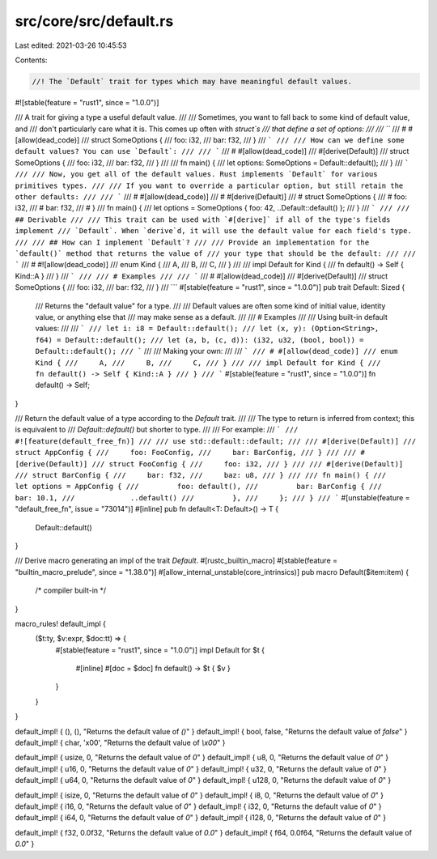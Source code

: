 src/core/src/default.rs
=======================

Last edited: 2021-03-26 10:45:53

Contents:

.. code-block:: rs

    //! The `Default` trait for types which may have meaningful default values.

#![stable(feature = "rust1", since = "1.0.0")]

/// A trait for giving a type a useful default value.
///
/// Sometimes, you want to fall back to some kind of default value, and
/// don't particularly care what it is. This comes up often with `struct`s
/// that define a set of options:
///
/// ```
/// # #[allow(dead_code)]
/// struct SomeOptions {
///     foo: i32,
///     bar: f32,
/// }
/// ```
///
/// How can we define some default values? You can use `Default`:
///
/// ```
/// # #[allow(dead_code)]
/// #[derive(Default)]
/// struct SomeOptions {
///     foo: i32,
///     bar: f32,
/// }
///
/// fn main() {
///     let options: SomeOptions = Default::default();
/// }
/// ```
///
/// Now, you get all of the default values. Rust implements `Default` for various primitives types.
///
/// If you want to override a particular option, but still retain the other defaults:
///
/// ```
/// # #[allow(dead_code)]
/// # #[derive(Default)]
/// # struct SomeOptions {
/// #     foo: i32,
/// #     bar: f32,
/// # }
/// fn main() {
///     let options = SomeOptions { foo: 42, ..Default::default() };
/// }
/// ```
///
/// ## Derivable
///
/// This trait can be used with `#[derive]` if all of the type's fields implement
/// `Default`. When `derive`d, it will use the default value for each field's type.
///
/// ## How can I implement `Default`?
///
/// Provide an implementation for the `default()` method that returns the value of
/// your type that should be the default:
///
/// ```
/// # #![allow(dead_code)]
/// enum Kind {
///     A,
///     B,
///     C,
/// }
///
/// impl Default for Kind {
///     fn default() -> Self { Kind::A }
/// }
/// ```
///
/// # Examples
///
/// ```
/// # #[allow(dead_code)]
/// #[derive(Default)]
/// struct SomeOptions {
///     foo: i32,
///     bar: f32,
/// }
/// ```
#[stable(feature = "rust1", since = "1.0.0")]
pub trait Default: Sized {
    /// Returns the "default value" for a type.
    ///
    /// Default values are often some kind of initial value, identity value, or anything else that
    /// may make sense as a default.
    ///
    /// # Examples
    ///
    /// Using built-in default values:
    ///
    /// ```
    /// let i: i8 = Default::default();
    /// let (x, y): (Option<String>, f64) = Default::default();
    /// let (a, b, (c, d)): (i32, u32, (bool, bool)) = Default::default();
    /// ```
    ///
    /// Making your own:
    ///
    /// ```
    /// # #[allow(dead_code)]
    /// enum Kind {
    ///     A,
    ///     B,
    ///     C,
    /// }
    ///
    /// impl Default for Kind {
    ///     fn default() -> Self { Kind::A }
    /// }
    /// ```
    #[stable(feature = "rust1", since = "1.0.0")]
    fn default() -> Self;
}

/// Return the default value of a type according to the `Default` trait.
///
/// The type to return is inferred from context; this is equivalent to
/// `Default::default()` but shorter to type.
///
/// For example:
/// ```
/// #![feature(default_free_fn)]
///
/// use std::default::default;
///
/// #[derive(Default)]
/// struct AppConfig {
///     foo: FooConfig,
///     bar: BarConfig,
/// }
///
/// #[derive(Default)]
/// struct FooConfig {
///     foo: i32,
/// }
///
/// #[derive(Default)]
/// struct BarConfig {
///     bar: f32,
///     baz: u8,
/// }
///
/// fn main() {
///     let options = AppConfig {
///         foo: default(),
///         bar: BarConfig {
///             bar: 10.1,
///             ..default()
///         },
///     };
/// }
/// ```
#[unstable(feature = "default_free_fn", issue = "73014")]
#[inline]
pub fn default<T: Default>() -> T {
    Default::default()
}

/// Derive macro generating an impl of the trait `Default`.
#[rustc_builtin_macro]
#[stable(feature = "builtin_macro_prelude", since = "1.38.0")]
#[allow_internal_unstable(core_intrinsics)]
pub macro Default($item:item) {
    /* compiler built-in */
}

macro_rules! default_impl {
    ($t:ty, $v:expr, $doc:tt) => {
        #[stable(feature = "rust1", since = "1.0.0")]
        impl Default for $t {
            #[inline]
            #[doc = $doc]
            fn default() -> $t { $v }
        }
    }
}

default_impl! { (), (), "Returns the default value of `()`" }
default_impl! { bool, false, "Returns the default value of `false`" }
default_impl! { char, '\x00', "Returns the default value of `\\x00`" }

default_impl! { usize, 0, "Returns the default value of `0`" }
default_impl! { u8, 0, "Returns the default value of `0`" }
default_impl! { u16, 0, "Returns the default value of `0`" }
default_impl! { u32, 0, "Returns the default value of `0`" }
default_impl! { u64, 0, "Returns the default value of `0`" }
default_impl! { u128, 0, "Returns the default value of `0`" }

default_impl! { isize, 0, "Returns the default value of `0`" }
default_impl! { i8, 0, "Returns the default value of `0`" }
default_impl! { i16, 0, "Returns the default value of `0`" }
default_impl! { i32, 0, "Returns the default value of `0`" }
default_impl! { i64, 0, "Returns the default value of `0`" }
default_impl! { i128, 0, "Returns the default value of `0`" }

default_impl! { f32, 0.0f32, "Returns the default value of `0.0`" }
default_impl! { f64, 0.0f64, "Returns the default value of `0.0`" }


